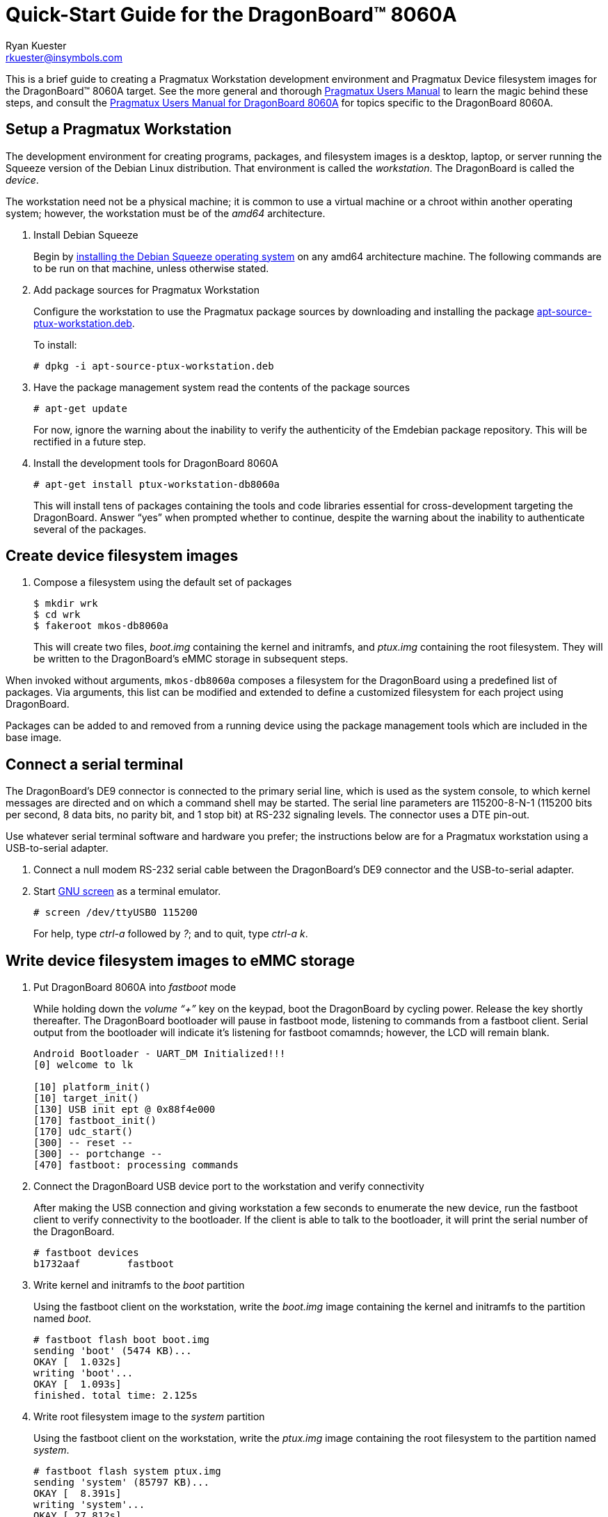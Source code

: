 Quick-Start Guide for the DragonBoard(TM) 8060A
===============================================
:Author: Ryan Kuester
:Email: rkuester@insymbols.com
:Revision: Pre-Release Draft

This is a brief guide to creating a Pragmatux Workstation development
environment and Pragmatux Device filesystem images for the DragonBoard(TM) 8060A
target. See the more general and thorough link:users-manual.html[Pragmatux
Users Manual] to learn the magic behind these steps, and consult the
link:users-manual-db8060a.html[Pragmatux Users Manual for DragonBoard 8060A]
for topics specific to the DragonBoard 8060A.

== Setup a Pragmatux Workstation

The development environment for creating programs, packages, and filesystem
images is a desktop, laptop, or server running the Squeeze version of the
Debian Linux distribution. That environment is called the 'workstation'. The
DragonBoard is called the 'device'.

The workstation need not be a physical machine; it is common to use a
virtual machine or a chroot within another operating system; however,
the workstation must be of the 'amd64' architecture.

. Install Debian Squeeze
+
Begin by http://www.debian.org/releases/squeeze/amd64[installing the
Debian Squeeze operating system] on any amd64 architecture machine.
The following commands are to be run on that machine, unless otherwise 
stated.

. Add package sources for Pragmatux Workstation
+
Configure the workstation to use the Pragmatux package sources by downloading
and installing the package
http://pragmatux.org/misc/apt-source-ptux-workstation.deb[apt-source-ptux-workstation.deb].
+
To install:
+
....
# dpkg -i apt-source-ptux-workstation.deb
....

. Have the package management system read the contents of the package
sources
+
....
# apt-get update
....
+
For now, ignore the warning about the inability to verify the authenticity of
the Emdebian package repository. This will be rectified in a future step.

. Install the development tools for DragonBoard 8060A
+
....
# apt-get install ptux-workstation-db8060a
....
+
This will install tens of packages containing the tools and code
libraries essential for cross-development targeting the DragonBoard. Answer 
``yes'' when prompted whether to continue, despite the warning about the 
inability to authenticate several of the packages.

== Create device filesystem images

. Compose a filesystem using the default set of packages
+
....
$ mkdir wrk
$ cd wrk
$ fakeroot mkos-db8060a
....
+
This will create two files, 'boot.img' containing the kernel and initramfs, and 
'ptux.img' containing the root filesystem. They will be written to the 
DragonBoard's eMMC storage in subsequent steps.

When invoked without arguments, `mkos-db8060a` composes a filesystem for the
DragonBoard using a predefined list of packages. Via arguments, this list
can be modified and extended to define a customized filesystem for each
project using DragonBoard.

Packages can be added to and removed from a running device using the
package management tools which are included in the base image.

== Connect a serial terminal

The DragonBoard's DE9 connector is connected to the primary serial line,
which is used as the system console, to which kernel messages are directed
and on which a command shell may be started. The serial line parameters are
115200-8-N-1 (115200 bits per second, 8 data bits, no parity bit, and 1
stop bit) at RS-232 signaling levels. The connector uses a DTE pin-out.

Use whatever serial terminal software and hardware you prefer; the instructions
below are for a Pragmatux workstation using a USB-to-serial adapter.

. Connect a null modem RS-232 serial cable between the DragonBoard's
DE9 connector and the USB-to-serial adapter.

. Start http://www.gnu.org/software/screen/manual/screen.html[GNU screen]
as a terminal emulator.
+
....
# screen /dev/ttyUSB0 115200
....
+
For help, type 'ctrl-a' followed by '?'; and to quit, type  'ctrl-a' 'k'.

== Write device filesystem images to eMMC storage

. Put DragonBoard 8060A into 'fastboot' mode
+
While holding down the 'volume ``+''' key on the keypad, boot the DragonBoard
by cycling power. Release the key shortly thereafter. The DragonBoard
bootloader will pause in fastboot mode, listening to commands from a fastboot
client. Serial output from the bootloader will indicate it's listening for
fastboot comamnds; however, the LCD will remain blank.
+
....
Android Bootloader - UART_DM Initialized!!!
[0] welcome to lk

[10] platform_init()
[10] target_init()
[130] USB init ept @ 0x88f4e000
[170] fastboot_init()
[170] udc_start()
[300] -- reset --
[300] -- portchange --
[470] fastboot: processing commands
....

. Connect the DragonBoard USB device port to the workstation and verify 
connectivity
+
After making the USB connection and giving workstation a few seconds to 
enumerate the new device, run the fastboot client to verify connectivity to the 
bootloader. If the client is able to talk to the bootloader, it will print the serial 
number of the DragonBoard.
+
....
# fastboot devices
b1732aaf        fastboot
....

. Write kernel and initramfs to the 'boot' partition
+
Using the fastboot client on the workstation, write the 'boot.img' image 
containing the kernel and initramfs to the partition named 'boot'.
+
....
# fastboot flash boot boot.img
sending 'boot' (5474 KB)...
OKAY [  1.032s]
writing 'boot'...
OKAY [  1.093s]
finished. total time: 2.125s
....

. Write root filesystem image to the 'system' partition
+
Using the fastboot client on the workstation, write the 'ptux.img' image 
containing the root filesystem to the partition named 'system'.
+
....
# fastboot flash system ptux.img
sending 'system' (85797 KB)...
OKAY [  8.391s]
writing 'system'...
OKAY [ 27.812s]
finished. total time: 36.203s
....

Now the operating system has been installed on DragonBoard and it is ready 
to be booted for the first time.

== Boot DragonBoard for the first time

Reset the DragonBoard by cycling power. Within seconds, the newly installed 
kernel should boot and write considerable output to the serial console. The 
very first time the operating system starts, it will go through a minute-long 
installation procedure and automatically restart the board.

....
Setting up ncurses-base (5.7+20100313-5em1) ...
Setting up sensible-utils (0.0.4em1) ...
Setting up dpkg-autoconfigure (1.5~dev2) ...
Setting up devnodes-ptux (1.3) ...
Setting up sshd-run (1.0) ...
Setting up linux-db8060a (3.0.21-12374-gcae2925-1) ...
[....]
....

The installation generates much debugging, informational, and warning output 
due to the unusual state of the system at installation time and the 
inconsistent use of logging levels by several of packages being installed.  
While ignoring warnings is normally a bad practice, novice users can safely 
ignore warnings in this output when installing a default configuration unless 
the system fails to behave as expected after the after the first boot.

On the second and all subsequent boots, a login prompt leading to a command 
shell is offered on the serial port. The only account which exists
following a basic installation is 'root' with the password 'password'.

....
Pragmatux alpha ptux ttyHSL0

ptux login:
....
